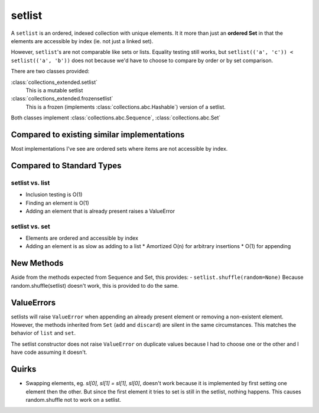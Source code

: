 setlist
=======

A ``setlist`` is an ordered, indexed
collection with unique elements.  It it more than just an **ordered Set**
in that the elements are accessible by index (ie. not just a linked set).

However, ``setlist``'s are not comparable like sets or lists. Equality
testing still works, but ``setlist(('a', 'c')) < setlist(('a', 'b'))`` does not
because we'd have to choose to compare by order or by set comparison.

There are two classes provided:

:class:`collections_extended.setlist`
  This is a mutable setlist
:class:`collections_extended.frozensetlist`
  This is a frozen (implements :class:`collections.abc.Hashable`) version of a setlist.

Both classes implement :class:`collections.abc.Sequence`, :class:`collections.abc.Set`

Compared to existing similar implementations
--------------------------------------------

Most implementations I've see are ordered sets where items are not accessible
by index.

Compared to Standard Types
--------------------------

setlist vs. list
^^^^^^^^^^^^^^^^

* Inclusion testing is O(1)
* Finding an element is O(1)
* Adding an element that is already present raises a ValueError

setlist vs. set
^^^^^^^^^^^^^^^

* Elements are ordered and accessible by index
* Adding an element is as slow as adding to a list
  * Amortized O(n) for arbitrary insertions
  * O(1) for appending

New Methods
-----------
Aside from the methods expected from Sequence and Set, this provides:
- ``setlist.shuffle(random=None)`` Because random.shuffle(setlist) doesn't work, this is provided to do the same.

ValueErrors
-----------
setlists will raise ``ValueError`` when appending an already present element or
removing a non-existent element. However, the methods inherited from ``Set``
(``add`` and ``discard``) are silent in the same circumstances. This matches the
behavior of ``list`` and ``set``.

The setlist constructor does not raise ``ValueError`` on duplicate values
because I had to choose one or the other and I have code assuming it doesn't.

Quirks
------
* Swapping elements, eg. `sl[0], sl[1] = sl[1], sl[0]`, doesn't work because
  it is implemented by first setting one element then the other. But since
  the first element it tries to set is still in the setlist, nothing happens.
  This causes random.shuffle not to work on a setlist.

